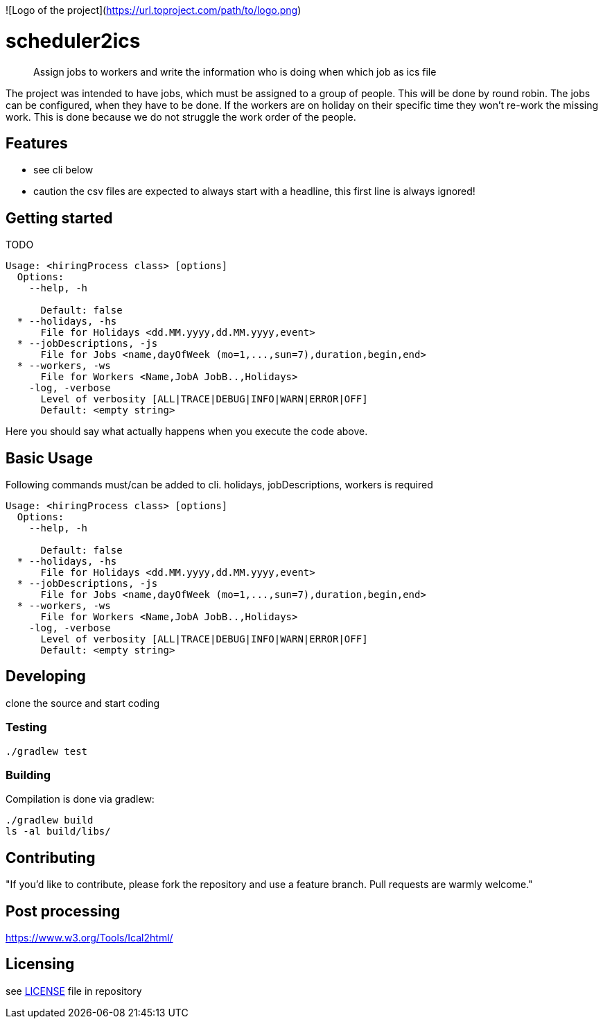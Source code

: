 ![Logo of the project](https://url.toproject.com/path/to/logo.png)

# scheduler2ics
> Assign jobs to workers and write the information who is doing when which job as ics file

The project was intended to have jobs, which must be assigned to a group of people. This will be done by
round robin.
The jobs can be configured, when they have to be done.
If the workers are on holiday on their specific time they won't re-work the missing work. This is done
because we do not struggle the work order of the people.

## Features

* see cli below
* caution the csv files are expected to always start with a headline, this first line is always ignored!

## Getting started

TODO

```shell
Usage: <hiringProcess class> [options]
  Options:
    --help, -h

      Default: false
  * --holidays, -hs
      File for Holidays <dd.MM.yyyy,dd.MM.yyyy,event>
  * --jobDescriptions, -js
      File for Jobs <name,dayOfWeek (mo=1,...,sun=7),duration,begin,end>
  * --workers, -ws
      File for Workers <Name,JobA JobB..,Holidays>
    -log, -verbose
      Level of verbosity [ALL|TRACE|DEBUG|INFO|WARN|ERROR|OFF]
      Default: <empty string>
```

Here you should say what actually happens when you execute the code above.


## Basic Usage

Following commands must/can be added to cli. holidays, jobDescriptions, workers is required

```bash
Usage: <hiringProcess class> [options]
  Options:
    --help, -h

      Default: false
  * --holidays, -hs
      File for Holidays <dd.MM.yyyy,dd.MM.yyyy,event>
  * --jobDescriptions, -js
      File for Jobs <name,dayOfWeek (mo=1,...,sun=7),duration,begin,end>
  * --workers, -ws
      File for Workers <Name,JobA JobB..,Holidays>
    -log, -verbose
      Level of verbosity [ALL|TRACE|DEBUG|INFO|WARN|ERROR|OFF]
      Default: <empty string>
```

## Developing

clone the source and start coding

### Testing

```shell
./gradlew test
```

### Building

Compilation is done via gradlew:

```shell
./gradlew build
ls -al build/libs/
```

## Contributing


"If you'd like to contribute, please fork the repository and use a feature
branch. Pull requests are warmly welcome."


## Post processing

https://www.w3.org/Tools/Ical2html/

## Licensing

see link:LICENSE[LICENSE] file in repository

